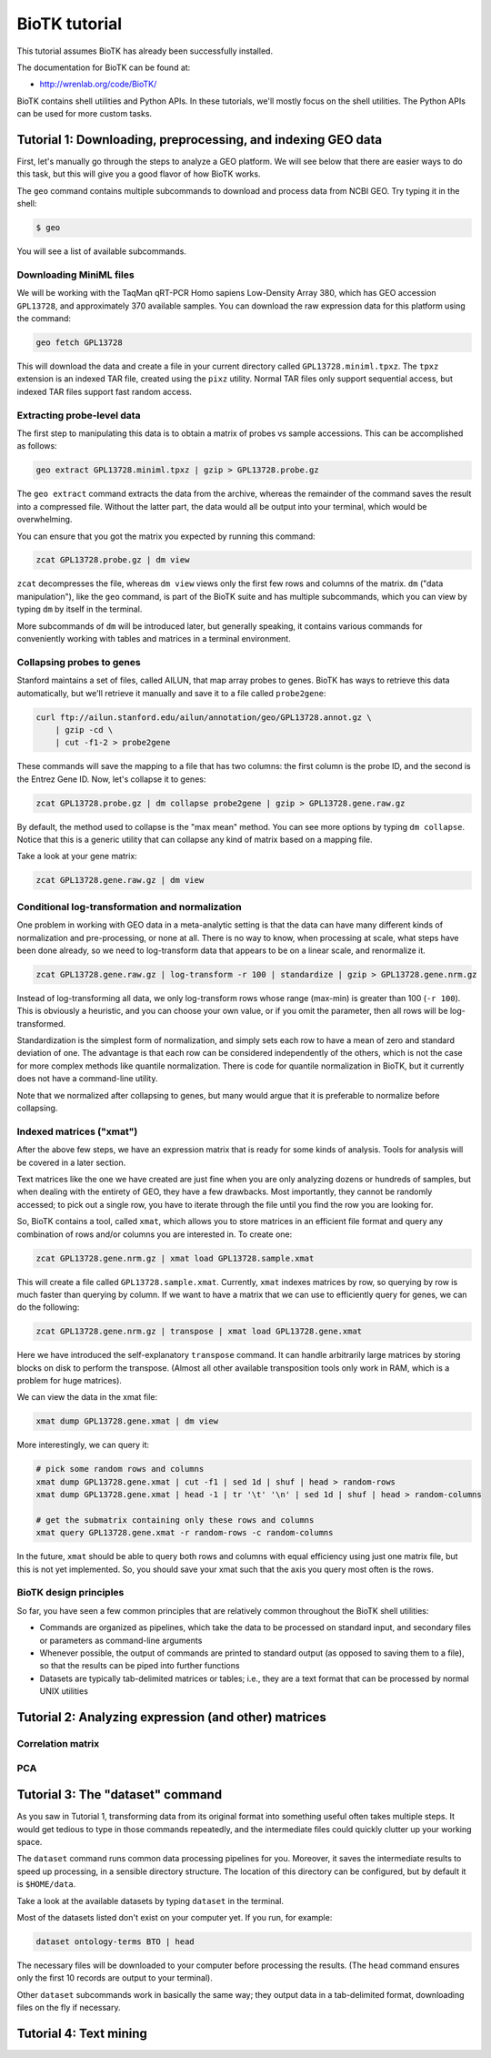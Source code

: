 ==============
BioTK tutorial
==============

This tutorial assumes BioTK has already been successfully installed.

The documentation for BioTK can be found at:

- http://wrenlab.org/code/BioTK/

BioTK contains shell utilities and Python APIs. In these tutorials, we'll
mostly focus on the shell utilities. The Python APIs can be used for more
custom tasks.

Tutorial 1: Downloading, preprocessing, and indexing GEO data
=============================================================

First, let's manually go through the steps to analyze a GEO platform. We will
see below that there are easier ways to do this task, but this will give you a
good flavor of how BioTK works.

The ``geo`` command contains multiple subcommands to download and process data
from NCBI GEO. Try typing it in the shell:

.. code-block:: bash
    
    $ geo

You will see a list of available subcommands.

Downloading MiniML files
------------------------

We will be working with the TaqMan qRT-PCR Homo sapiens Low-Density Array 380,
which has GEO accession ``GPL13728``, and approximately 370 available samples.
You can download the raw expression data for this platform using the command:

.. code-block:: bash

    geo fetch GPL13728

This will download the data and create a file in your current directory called
``GPL13728.miniml.tpxz``. The ``tpxz`` extension is an indexed TAR file,
created using the ``pixz`` utility. Normal TAR files only support sequential
access, but indexed TAR files support fast random access.

Extracting probe-level data
---------------------------

The first step to manipulating this data is to obtain a matrix of probes vs
sample accessions. This can be accomplished as follows:

.. code-block:: bash

    geo extract GPL13728.miniml.tpxz | gzip > GPL13728.probe.gz

The ``geo extract`` command extracts the data from the archive, whereas the
remainder of the command saves the result into a compressed file. Without the
latter part, the data would all be output into your terminal, which would be
overwhelming.

You can ensure that you got the matrix you expected by running this command:

.. code-block:: bash

    zcat GPL13728.probe.gz | dm view

``zcat`` decompresses the file, whereas ``dm view`` views only the first few
rows and columns of the matrix. ``dm`` ("data manipulation"), like the ``geo``
command, is part of the BioTK suite and has multiple subcommands, which you can
view by typing ``dm`` by itself in the terminal.

More subcommands of ``dm`` will be introduced later, but generally speaking, it
contains various commands for conveniently working with tables and matrices in
a terminal environment.

Collapsing probes to genes
--------------------------

Stanford maintains a set of files, called AILUN, that map array probes to
genes. BioTK has ways to retrieve this data automatically, but we'll retrieve
it manually and save it to a file called ``probe2gene``:

.. code-block:: bash
    
    curl ftp://ailun.stanford.edu/ailun/annotation/geo/GPL13728.annot.gz \
        | gzip -cd \
        | cut -f1-2 > probe2gene

These commands will save the mapping to a file that has two columns: the first
column is the probe ID, and the second is the Entrez Gene ID. Now, let's
collapse it to genes:

.. code-block:: bash

    zcat GPL13728.probe.gz | dm collapse probe2gene | gzip > GPL13728.gene.raw.gz

By default, the method used to collapse is the "max mean" method. You can see
more options by typing ``dm collapse``. Notice that this is a generic utility
that can collapse any kind of matrix based on a mapping file.

Take a look at your gene matrix:

.. code-block:: bash

    zcat GPL13728.gene.raw.gz | dm view

Conditional log-transformation and normalization
------------------------------------------------

One problem in working with GEO data in a meta-analytic setting is that the
data can have many different kinds of normalization and pre-processing, or none
at all. There is no way to know, when processing at scale, what steps have been
done already, so we need to log-transform data that appears to be on a linear
scale, and renormalize it.

.. code-block:: bash

    zcat GPL13728.gene.raw.gz | log-transform -r 100 | standardize | gzip > GPL13728.gene.nrm.gz

Instead of log-transforming all data, we only log-transform rows whose range
(max-min) is greater than 100 (``-r 100``). This is obviously a heuristic, and
you can choose your own value, or if you omit the parameter, then all rows will
be log-transformed.

Standardization is the simplest form of normalization, and simply sets each row
to have a mean of zero and standard deviation of one. The advantage is that
each row can be considered independently of the others, which is not the case
for more complex methods like quantile normalization. There is code for
quantile normalization in BioTK, but it currently does not have a command-line
utility.

Note that we normalized after collapsing to genes, but many would argue that it
is preferable to normalize before collapsing.

Indexed matrices ("xmat")
-------------------------

After the above few steps, we have an expression matrix that is ready for some
kinds of analysis. Tools for analysis will be covered in a later section.

Text matrices like the one we have created are just fine when you are only
analyzing dozens or hundreds of samples, but when dealing with the entirety of
GEO, they have a few drawbacks. Most importantly, they cannot be randomly
accessed; to pick out a single row, you have to iterate through the file until
you find the row you are looking for.

So, BioTK contains a tool, called ``xmat``, which allows you to store matrices
in an efficient file format and query any combination of rows and/or columns
you are interested in. To create one:

.. code-block:: bash

    zcat GPL13728.gene.nrm.gz | xmat load GPL13728.sample.xmat

This will create a file called ``GPL13728.sample.xmat``. Currently, ``xmat``
indexes matrices by row, so querying by row is much faster than querying by
column. If we want to have a matrix that we can use to efficiently query for
genes, we can do the following:

.. code-block:: bash

    zcat GPL13728.gene.nrm.gz | transpose | xmat load GPL13728.gene.xmat

Here we have introduced the self-explanatory ``transpose`` command. It can
handle arbitrarily large matrices by storing blocks on disk to perform the
transpose. (Almost all other available transposition tools only work in RAM,
which is a problem for huge matrices).

We can view the data in the xmat file:

.. code-block:: bash

    xmat dump GPL13728.gene.xmat | dm view

More interestingly, we can query it:

.. code-block:: bash
    
    # pick some random rows and columns
    xmat dump GPL13728.gene.xmat | cut -f1 | sed 1d | shuf | head > random-rows
    xmat dump GPL13728.gene.xmat | head -1 | tr '\t' '\n' | sed 1d | shuf | head > random-columns

    # get the submatrix containing only these rows and columns
    xmat query GPL13728.gene.xmat -r random-rows -c random-columns

In the future, ``xmat`` should be able to query both rows and columns with
equal efficiency using just one matrix file, but this is not yet implemented.
So, you should save your xmat such that the axis you query most often is the
rows.

BioTK design principles
-----------------------

So far, you have seen a few common principles that are relatively common
throughout the BioTK shell utilities:

- Commands are organized as pipelines, which take the data to be processed on
  standard input, and secondary files or parameters as command-line arguments 
  
- Whenever possible, the output of commands are printed to standard output (as
  opposed to saving them to a file), so that the results can be piped into
  further functions 
  
- Datasets are typically tab-delimited matrices or tables; i.e., they are a
  text format that can be processed by normal UNIX utilities

Tutorial 2: Analyzing expression (and other) matrices
=====================================================

Correlation matrix
------------------

PCA
---

Tutorial 3: The "dataset" command
=================================

As you saw in Tutorial 1, transforming data from its original format into
something useful often takes multiple steps. It would get tedious to type in
those commands repeatedly, and the intermediate files could quickly clutter up
your working space.

The ``dataset`` command runs common data processing pipelines for you.
Moreover, it saves the intermediate results to speed up processing, in a
sensible directory structure. The location of this directory can be configured,
but by default it is ``$HOME/data``.

Take a look at the available datasets by typing ``dataset`` in the terminal.

Most of the datasets listed don't exist on your computer yet. If you run, for
example:

.. code-block:: bash

    dataset ontology-terms BTO | head

The necessary files will be downloaded to your computer before processing the
results. (The ``head`` command ensures only the first 10 records are output to
your terminal). 

Other ``dataset`` subcommands work in basically the same way; they output data
in a tab-delimited format, downloading files on the fly if necessary.

Tutorial 4: Text mining
=======================
